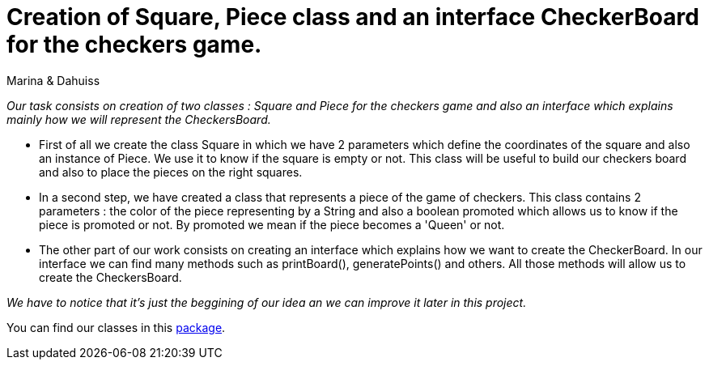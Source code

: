 = Creation of Square, Piece class and an interface CheckerBoard for the checkers game.

Marina & Dahuiss

_Our task consists on creation of two classes : Square and Piece for the checkers game and also an interface which explains mainly how we will represent the CheckersBoard._

* First of all we create the class Square in which we have 2 parameters which define the coordinates of the square and also an instance of Piece. 
  We use it to know if the square is empty or not. This class will be useful to build our checkers board and also to place the pieces on the right squares.

* In a second step, we have created a class that represents a piece of the game of checkers.
  This class contains 2 parameters : the color of the piece representing by a String and also a boolean promoted which allows us to know if the piece is promoted or not.
  By promoted we mean if the piece becomes a 'Queen' or not. 

* The other part of our work consists on creating an interface which explains how we want to create the CheckerBoard. 
  In our interface we can find many methods such as printBoard(), generatePoints() and others. 
  All those methods will allow us to create the CheckersBoard. 

_We have to notice that it's just the beggining of our idea an we can improve it later in this project._

You can find our classes in this https://github.com/oliviercailloux-org/projet-assisted-board-games-1/tree/IterationSquareJava/src/main/java/io/github/oliviercailloux/assisted_board_games/checkers[package].



